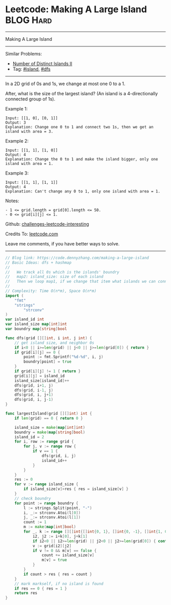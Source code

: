 * Leetcode: Making A Large Island                                 :BLOG:Hard:
#+STARTUP: showeverything
#+OPTIONS: toc:nil \n:t ^:nil creator:nil d:nil
:PROPERTIES:
:type:     island, dfs
:END:
---------------------------------------------------------------------
Making A Large Island
---------------------------------------------------------------------
Similar Problems:
- [[https://code.dennyzhang.com/number-of-distinct-islands-ii][Number of Distinct Islands II]]
- Tag: [[https://code.dennyzhang.com/tag/island][#island]], [[https://code.dennyzhang.com/tag/dfs][#dfs]]
---------------------------------------------------------------------
In a 2D grid of 0s and 1s, we change at most one 0 to a 1.

After, what is the size of the largest island? (An island is a 4-directionally connected group of 1s).

Example 1:
#+BEGIN_EXAMPLE
Input: [[1, 0], [0, 1]]
Output: 3
Explanation: Change one 0 to 1 and connect two 1s, then we get an island with area = 3.
#+END_EXAMPLE

Example 2:
#+BEGIN_EXAMPLE
Input: [[1, 1], [1, 0]]
Output: 4
Explanation: Change the 0 to 1 and make the island bigger, only one island with area = 1.
#+END_EXAMPLE

Example 3:
#+BEGIN_EXAMPLE
Input: [[1, 1], [1, 1]]
Output: 4
Explanation: Can't change any 0 to 1, only one island with area = 1.
#+END_EXAMPLE
 
Notes:
#+BEGIN_EXAMPLE
- 1 <= grid.length = grid[0].length <= 50.
- 0 <= grid[i][j] <= 1.
#+END_EXAMPLE

Github: [[url-external:https://github.com/DennyZhang/challenges-leetcode-interesting/tree/master/making-a-large-island][challenges-leetcode-interesting]]

Credits To: [[url-external:https://leetcode.com/problems/making-a-large-island/description/][leetcode.com]]

Leave me comments, if you have better ways to solve.
---------------------------------------------------------------------

#+BEGIN_SRC go
// Blog link: https://code.dennyzhang.com/making-a-large-island
// Basic Ideas: dfs + hashmap
//
//   We track all 0s which is the islands' boundry
//   map2: island_size: size of each island
//   Then we loop map1, if we change that item what islands we can connect together.
//
// Complexity: Time O(n*m), Space O(n*m)
import (
	"fmt"
	"strings"
        "strconv"
)
var island_id int
var island_size map[int]int
var boundry map[string]bool

func dfs(grid [][]int, i int, j int) {
    // get island size, and neighbor 0s
    if i<0 || i>=len(grid) || j<0 || j>=len(grid[0]) { return }
    if grid[i][j] == 0 {
        point := fmt.Sprintf("%d-%d", i, j)
        boundry[point] = true
    }
    if grid[i][j] != 1 { return }
    grid[i][j] = island_id
    island_size[island_id]++
    dfs(grid, i+1, j)
    dfs(grid, i-1, j)
    dfs(grid, i, j+1)
    dfs(grid, i, j-1)
}

func largestIsland(grid [][]int) int {
    if len(grid) == 0 { return 0 }

    island_size = make(map[int]int)
    boundry = make(map[string]bool)
    island_id = 2
    for i, row := range grid {
        for j, v := range row {
            if v == 1 {
                dfs(grid, i, j)
                island_id++
            }
        }
    }
    res := 0
    for v := range island_size {
        if island_size[v]>res { res = island_size[v] }
    }
    // check boundry
    for point := range boundry {
        l := strings.Split(point, "-")
        i, _:= strconv.Atoi(l[0])
        j, _:= strconv.Atoi(l[1])
        count := 1
        m := make(map[int]bool)
        for _, k := range [][]int{[]int{0, 1}, []int{0, -1}, []int{1, 0}, []int{-1, 0}} {
            i2, j2 := i+k[0], j+k[1]
            if i2<0 || i2>=len(grid) || j2<0 || j2>=len(grid[0]) { continue }
            v := grid[i2][j2]
            if v != 0 && m[v] == false {
                count += island_size[v]
                m[v] = true
            }
        }
        if count > res { res = count }
    }
    // mark markself, if no island is found
    if res == 0 { res = 1 }
    return res
}
#+END_SRC
